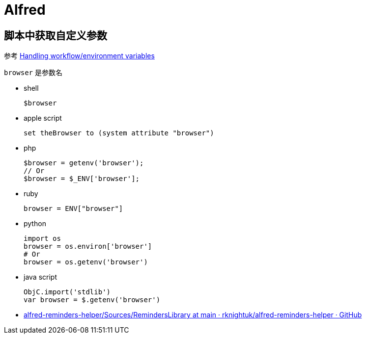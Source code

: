 = Alfred

== 脚本中获取自定义参数

参考 https://www.alfredforum.com/topic/9070-handling-workflowenvironment-variables/[Handling workflow/environment variables]

`browser` 是参数名

* shell
+
[,zsh]
----
$browser
----

* apple script
+
[,applescript]
----
set theBrowser to (system attribute "browser")
----

* php
+
----
$browser = getenv('browser');
// Or
$browser = $_ENV['browser'];
----

* ruby
+
[,ruby]
----
browser = ENV["browser"]
----

* python
+
[,python]
----
import os
browser = os.environ['browser']
# Or
browser = os.getenv('browser')
----

* java script
+
[,javascript]
----
ObjC.import('stdlib')
var browser = $.getenv('browser')
----

* https://github.com/rknightuk/alfred-reminders-helper/tree/main/Sources/RemindersLibrary[alfred-reminders-helper/Sources/RemindersLibrary at main · rknightuk/alfred-reminders-helper · GitHub]